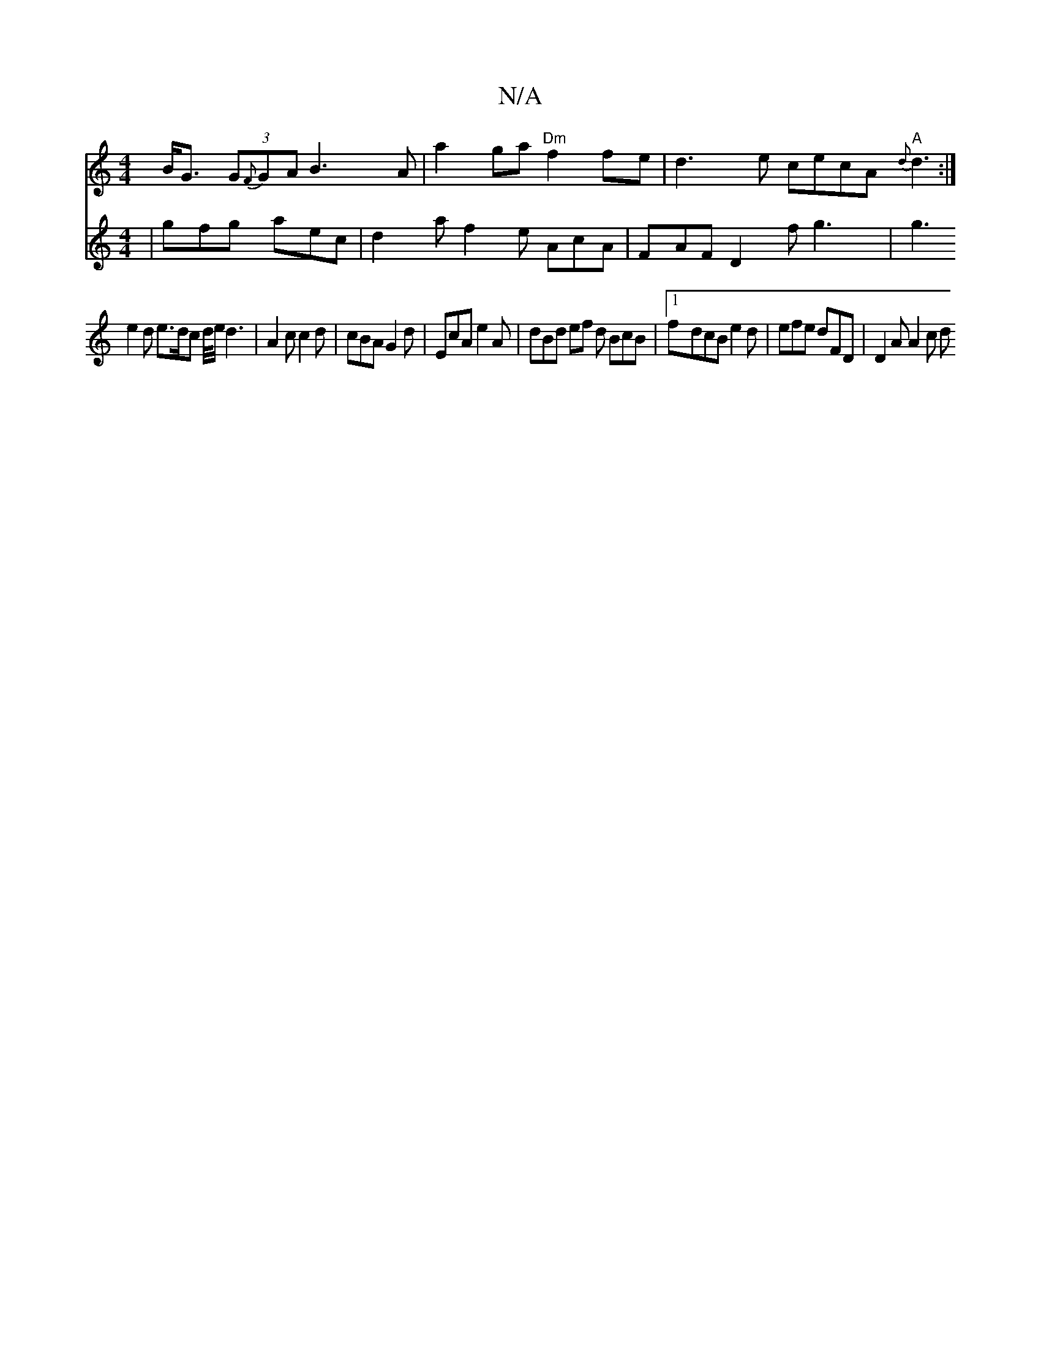X:1
T:N/A
M:4/4
R:N/A
K:Cmajor
B<G (3G{F}GA B3A | a2ga "Dm"f2fe | d3e cecA "A"{d}d3 :|
V:2
|
gfg aec | d2a f2e AcA | FAF D2f g3 | g3 e2 d e>dc d/4e/d3|
A2c c2d | cBA G2d | EcA e2A |
dBd ef d BcB |
[1 f-dcB e2d | efe dFD | D2A A2c d